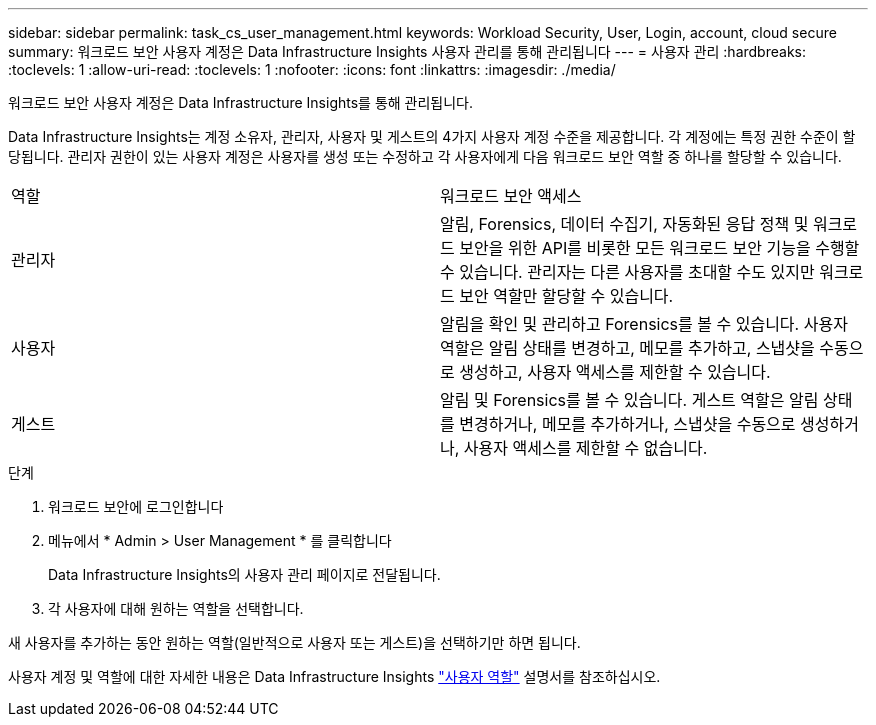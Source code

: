 ---
sidebar: sidebar 
permalink: task_cs_user_management.html 
keywords: Workload Security, User, Login, account, cloud secure 
summary: 워크로드 보안 사용자 계정은 Data Infrastructure Insights 사용자 관리를 통해 관리됩니다 
---
= 사용자 관리
:hardbreaks:
:toclevels: 1
:allow-uri-read: 
:toclevels: 1
:nofooter: 
:icons: font
:linkattrs: 
:imagesdir: ./media/


[role="lead"]
워크로드 보안 사용자 계정은 Data Infrastructure Insights를 통해 관리됩니다.

Data Infrastructure Insights는 계정 소유자, 관리자, 사용자 및 게스트의 4가지 사용자 계정 수준을 제공합니다. 각 계정에는 특정 권한 수준이 할당됩니다. 관리자 권한이 있는 사용자 계정은 사용자를 생성 또는 수정하고 각 사용자에게 다음 워크로드 보안 역할 중 하나를 할당할 수 있습니다.

|===


| 역할 | 워크로드 보안 액세스 


| 관리자 | 알림, Forensics, 데이터 수집기, 자동화된 응답 정책 및 워크로드 보안을 위한 API를 비롯한 모든 워크로드 보안 기능을 수행할 수 있습니다. 관리자는 다른 사용자를 초대할 수도 있지만 워크로드 보안 역할만 할당할 수 있습니다. 


| 사용자 | 알림을 확인 및 관리하고 Forensics를 볼 수 있습니다. 사용자 역할은 알림 상태를 변경하고, 메모를 추가하고, 스냅샷을 수동으로 생성하고, 사용자 액세스를 제한할 수 있습니다. 


| 게스트 | 알림 및 Forensics를 볼 수 있습니다. 게스트 역할은 알림 상태를 변경하거나, 메모를 추가하거나, 스냅샷을 수동으로 생성하거나, 사용자 액세스를 제한할 수 없습니다. 
|===
.단계
. 워크로드 보안에 로그인합니다
. 메뉴에서 * Admin > User Management * 를 클릭합니다
+
Data Infrastructure Insights의 사용자 관리 페이지로 전달됩니다.

. 각 사용자에 대해 원하는 역할을 선택합니다.


새 사용자를 추가하는 동안 원하는 역할(일반적으로 사용자 또는 게스트)을 선택하기만 하면 됩니다.

사용자 계정 및 역할에 대한 자세한 내용은 Data Infrastructure Insights link:https://docs.netapp.com/us-en/cloudinsights/concept_user_roles.html["사용자 역할"] 설명서를 참조하십시오.
